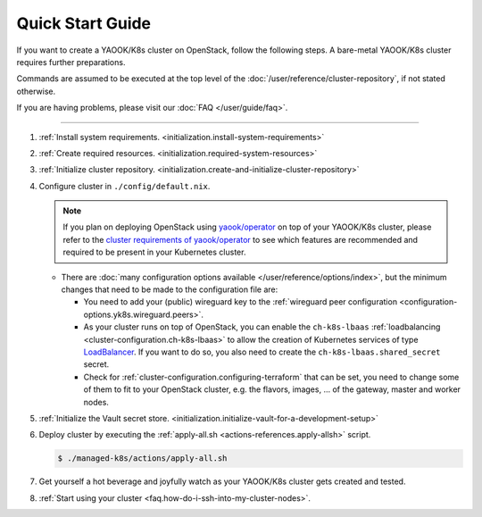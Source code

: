 Quick Start Guide
=================

If you want to create a YAOOK/K8s cluster on OpenStack, follow the following
steps. A bare-metal YAOOK/K8s cluster requires further preparations.

Commands are assumed to be executed at the top level of the :doc:`/user/reference/cluster-repository`,
if not stated otherwise.

If you are having problems, please visit our :doc:`FAQ </user/guide/faq>`.

--------------

1. :ref:`Install system requirements. <initialization.install-system-requirements>`
2. :ref:`Create required resources. <initialization.required-system-resources>`
3. :ref:`Initialize cluster repository. <initialization.create-and-initialize-cluster-repository>`

4. Configure cluster in ``./config/default.nix``.

   .. note::
      If you plan on deploying OpenStack using `yaook/operator <https://gitlab.com/yaook/operator>`_
      on top of your YAOOK/K8s cluster, please refer to the
      `cluster requirements of yaook/operator <https://docs.yaook.cloud/requirements/k8s-cluster.html>`__
      to see which features are recommended and required to be present in
      your Kubernetes cluster.

   -  There are
      :doc:`many configuration options available </user/reference/options/index>`,
      but the minimum
      changes that need to be made to the configuration file are:

      -  You need to add your (public) wireguard key to the
         :ref:`wireguard peer configuration <configuration-options.yk8s.wireguard.peers>`.

      -  As your cluster runs on top of OpenStack, you can enable the
         ``ch-k8s-lbaas`` :ref:`loadbalancing <cluster-configuration.ch-k8s-lbaas>`
         to allow the creation of Kubernetes services of type
         `LoadBalancer <https://kubernetes.io/docs/concepts/services-networking/service/#loadbalancer>`_.
         If you want to do so, you also need to create the
         ``ch-k8s-lbaas.shared_secret`` secret.

      - Check for
        :ref:`cluster-configuration.configuring-terraform`
        that can be set, you need to change some of them to fit to your
        OpenStack cluster, e.g.
        the flavors, images, ... of the gateway, master and worker nodes.

5. :ref:`Initialize the Vault secret store. <initialization.initialize-vault-for-a-development-setup>`
6. Deploy cluster by executing the :ref:`apply-all.sh <actions-references.apply-allsh>` script.

   .. code:: console

      $ ./managed-k8s/actions/apply-all.sh

7. Get yourself a hot beverage and joyfully watch as your YAOOK/K8s cluster
   gets created and tested.


8. :ref:`Start using your cluster <faq.how-do-i-ssh-into-my-cluster-nodes>`.
